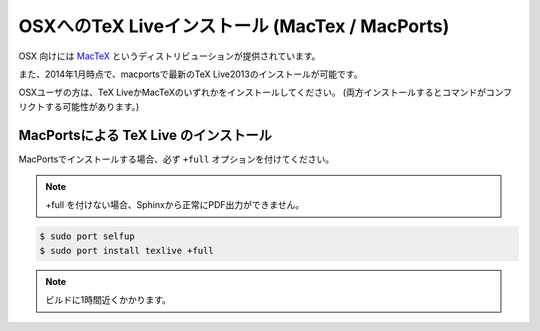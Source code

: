 ===============================================
OSXへのTeX Liveインストール (MacTex / MacPorts)
===============================================

OSX 向けには `MacTeX <http://www.tug.org/mactex/>`_ というディストリビューションが提供されています。

また、2014年1月時点で、macportsで最新のTeX Live2013のインストールが可能です。

OSXユーザの方は、TeX LiveかMacTeXのいずれかをインストールしてください。
(両方インストールするとコマンドがコンフリクトする可能性があります。)

MacPortsによる TeX Live のインストール
=======================================

MacPortsでインストールする場合、必ず ``+full`` オプションを付けてください。

.. note::

  +full を付けない場合、Sphinxから正常にPDF出力ができません。

.. code-block:: bash

   $ sudo port selfup
   $ sudo port install texlive +full


.. note::

  ビルドに1時間近くかかります。

